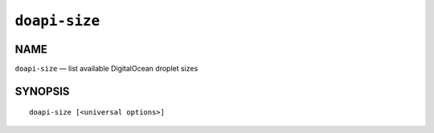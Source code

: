 .. module:: doapi

``doapi-size``
--------------

NAME
^^^^

``doapi-size`` — list available DigitalOcean droplet sizes

SYNOPSIS
^^^^^^^^

::

    doapi-size [<universal options>]
